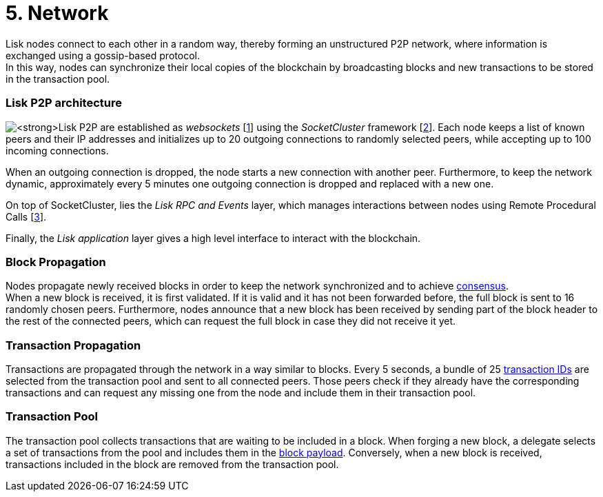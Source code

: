 = 5. Network

Lisk nodes connect to each other in a random way, thereby forming an unstructured P2P network, where information is exchanged using a gossip-based protocol. +
In this way, nodes can synchronize their local copies of the blockchain by broadcasting blocks and new transactions to be stored in the transaction pool.

=== Lisk P2P architecture

image:figures/LiskP2P.png Connections in the https://github.com/LiskHQ/lips/blob/master/proposals/lip-0004.md[*Lisk P2P]* are established as _websockets_ [https://en.wikipedia.org/wiki/WebSocket[1]] using the _SocketCluster_ framework [https://socketcluster.io/#!/[2]]. Each node keeps a list of known peers and their IP addresses and initializes up to 20 outgoing connections to randomly selected peers, while accepting up to 100 incoming connections.

When an outgoing connection is dropped, the node starts a new connection with another peer. Furthermore, to keep the network dynamic, approximately every 5 minutes one outgoing connection is dropped and replaced with a new one.

On top of SocketCluster, lies the _Lisk RPC and Events_ layer, which manages interactions between nodes using Remote Procedural Calls [https://en.wikipedia.org/wiki/Remote_procedure_call[3]].

Finally, the _Lisk application_ layer gives a high level interface to interact with the blockchain.

=== Block Propagation

Nodes propagate newly received blocks in order to keep the network synchronized and to achieve link:4-consensus.adoc[consensus]. +
When a new block is received, it is first validated. If it is valid and it has not been forwarded before, the full block is sent to 16 randomly chosen peers. Furthermore, nodes announce that a new block has been received by sending part of the block header to the rest of the connected peers, which can request the full block in case they did not receive it yet.

=== Transaction Propagation

Transactions are propagated through the network in a way similar to blocks. Every 5 seconds, a bundle of 25 link:2-transactions.adoc#id[transaction IDs] are selected from the transaction pool and sent to all connected peers. Those peers check if they already have the corresponding transactions and can request any missing one from the node and include them in their transaction pool.

=== Transaction Pool

The transaction pool collects transactions that are waiting to be included in a block. When forging a new block, a delegate selects a set of transactions from the pool and includes them in the link:3-blocks.adoc#block-payload[block payload]. Conversely, when a new block is received, transactions included in the block are removed from the transaction pool.



